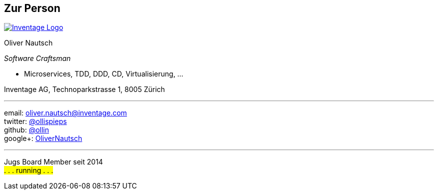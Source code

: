 :imagesdir: images

== Zur Person

image::inventage_logo_with_border.gif["Inventage Logo",float="right", link="http://www.inventage.com/"]

Oliver Nautsch

_Software Craftsman_

 * Microservices, TDD, DDD, CD, Virtualisierung, ...

Inventage AG, Technoparkstrasse 1, 8005 Zürich

'''

email:      oliver.nautsch@inventage.com +
twitter:    https://twitter.com/ollispieps[@ollispieps] +
github:     https://github.com/ollin[@ollin] +
google+:     https://plus.google.com/+OliverNautsch/[OliverNautsch] +


'''

Jugs Board Member seit 2014 +
#. . . running . . .#